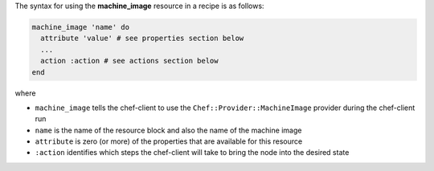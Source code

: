 .. The contents of this file may be included in multiple topics (using the includes directive).
.. The contents of this file should be modified in a way that preserves its ability to appear in multiple topics.

The syntax for using the **machine_image** resource in a recipe is as follows:

.. code-block:: ruby

   machine_image 'name' do
     attribute 'value' # see properties section below
     ...
     action :action # see actions section below
   end

where 

* ``machine_image`` tells the chef-client to use the ``Chef::Provider::MachineImage`` provider during the chef-client run
* ``name`` is the name of the resource block and also the name of the machine image
* ``attribute`` is zero (or more) of the properties that are available for this resource
* ``:action`` identifies which steps the chef-client will take to bring the node into the desired state
